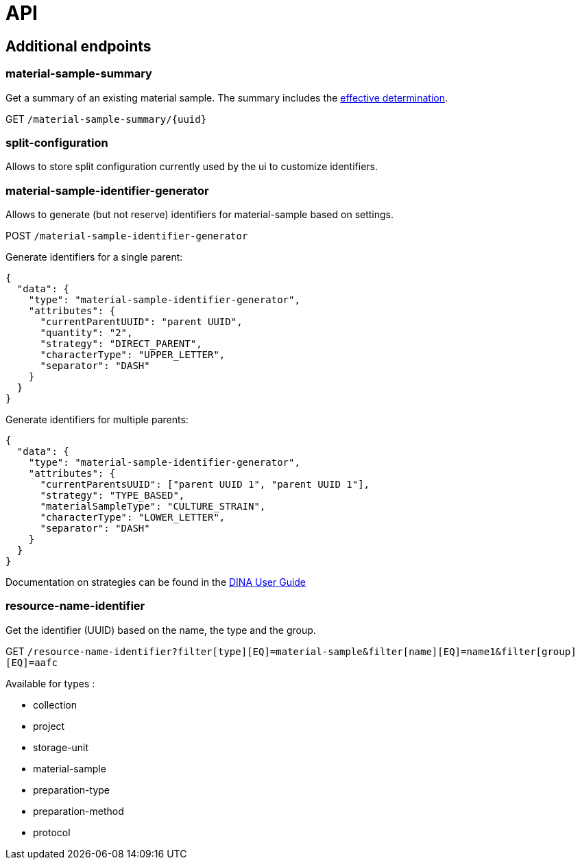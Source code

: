 = API

== Additional endpoints

=== material-sample-summary
Get a summary of an existing material sample. The summary includes the https://aafc-bicoe.github.io/dina-documentation/#_effective_determinations[effective determination].

GET `/material-sample-summary/{uuid}`

=== split-configuration

Allows to store split configuration currently used by the ui to customize identifiers.

=== material-sample-identifier-generator

Allows to generate (but not reserve) identifiers for material-sample based on settings.

POST `/material-sample-identifier-generator`

Generate identifiers for a single parent:
```json
{
  "data": {
    "type": "material-sample-identifier-generator",
    "attributes": {
      "currentParentUUID": "parent UUID",
      "quantity": "2",
      "strategy": "DIRECT_PARENT",
      "characterType": "UPPER_LETTER",
      "separator": "DASH"
    }
  }
}
```

Generate identifiers for multiple parents:
```json
{
  "data": {
    "type": "material-sample-identifier-generator",
    "attributes": {
      "currentParentsUUID": ["parent UUID 1", "parent UUID 1"],
      "strategy": "TYPE_BASED",
      "materialSampleType": "CULTURE_STRAIN",
      "characterType": "LOWER_LETTER",
      "separator": "DASH"
    }
  }
}
```

Documentation on strategies can be found in the https://aafc-bicoe.github.io/dina-documentation/#direct-parent-strategy[DINA User Guide]

=== resource-name-identifier
Get the identifier (UUID) based on the name, the type and the group.

GET `/resource-name-identifier?filter[type][EQ]=material-sample&filter[name][EQ]=name1&filter[group][EQ]=aafc`

Available for types :

* collection
* project
* storage-unit
* material-sample
* preparation-type
* preparation-method
* protocol
